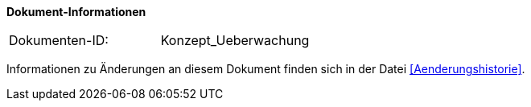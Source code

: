 
*Dokument-Informationen*

|====
|Dokumenten-ID:| Konzept_Ueberwachung
|====

Informationen zu Änderungen an diesem Dokument finden sich in der Datei <<Aenderungshistorie>>.



